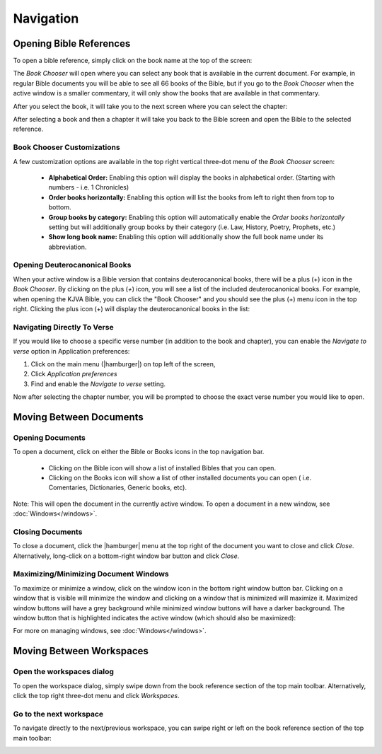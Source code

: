 Navigation
==========

Opening Bible References
------------------------
To open a bible reference, simply click on the book name at the top of the screen:

.. image:: /images/header_reference.png
    :alt: AndBible Header Reference
    :height: 100

The `Book Chooser` will open where you can select any book that is available in
the current document. For example, in regular Bible documents you will be able
to see all 66 books of the Bible, but if you go to the `Book Chooser` when the
active window is a smaller commentary, it will only show the books that are
available in that commentary.

After you select the book, it will take you to the next screen where you can
select the chapter:

.. image:: /images/book_chapter_chooser.png
    :alt: AndBible Chapter Chooser
    :width: 200

After selecting a book and then a chapter it will take you back to the Bible
screen and open the Bible to the selected reference.

Book Chooser Customizations
^^^^^^^^^^^^^^^^^^^^^^^^^^^
A few customization options are available in the top right vertical three-dot menu
of the `Book Chooser` screen:

  - **Alphabetical Order:** Enabling this option will display the books in
    alphabetical order. (Starting with numbers - i.e. 1 Chronicles)
  - **Order books horizontally:** Enabling this option will list the books from
    left to right then from top to bottom.
  - **Group books by category:** Enabling this option will automatically enable
    the `Order books horizontally` setting but will additionally group books by
    their category (i.e. Law, History, Poetry, Prophets, etc.)
  - **Show long book name:** Enabling this option will additionally show the full
    book name under its abbreviation.

Opening Deuterocanonical Books
^^^^^^^^^^^^^^^^^^^^^^^^^^^^^^
When your active window is a Bible version that contains deuterocanonical books,
there will be a plus (+) icon in the `Book Chooser`. By clicking on the plus (`+`)
icon, you will see a list of the included deuterocanonical books. For example,
when opening the KJVA Bible, you can click the "Book Chooser" and you should
see the plus (+) menu icon in the top right. Clicking the plus icon (+) will
display the deuterocanonical books in the list:

.. image:: /images/book_chooser_deuterocanonical.png
    :alt: AndBible Chapter Chooser
    :width: 200

Navigating Directly To Verse
^^^^^^^^^^^^^^^^^^^^^^^^^^^^
If you would like to choose a specific verse number (in addition to the book and
chapter), you can enable the `Navigate to verse` option in Application preferences:

1. Click on the main menu (|hamburger|) on top left of the screen,
2. Click `Application preferences`
3. Find and enable the `Navigate to verse` setting.

Now after selecting the chapter number, you will be prompted to choose the exact
verse number you would like to open.

Moving Between Documents
------------------------

Opening Documents
^^^^^^^^^^^^^^^^^
To open a document, click on either the Bible or Books icons in the top navigation bar.

.. image:: /images/book_chooser_icons.png
    :alt: Book chooser icons
    :height: 100

\

  - Clicking on the Bible icon will show a list of installed Bibles that you can open.
  - Clicking on the Books icon will show a list of other installed documents you can open (
    i.e. Comentaries, Dictionaries, Generic books, etc).

Note: This will open the document in the currently active window. To open a
document in a new window, see :doc:`Windows</windows>`.

Closing Documents
^^^^^^^^^^^^^^^^^
To close a document, click the |hamburger| menu at the top right of the document
you want to close and click `Close`. Alternatively, long-click on a bottom-right
window bar button and click `Close`.

Maximizing/Minimizing Document Windows
^^^^^^^^^^^^^^^^^^^^^^^^^^^^^^^^^^^^^^
To maximize or minimize a window, click on the window icon in the bottom right
window button bar. Clicking on a window that is visible will minimize the window
and clicking on a window that is minimized will maximize it. Maximized window
buttons will have a grey background while minimized window buttons will have a
darker background. The window button that is highlighted indicates the active
window (which should also be maximized):

.. image:: /images/window_buttons.png
    :alt: Open the workspaces dialog
    :height: 100

For more on managing windows, see :doc:`Windows</windows>`.

Moving Between Workspaces
-------------------------

Open the workspaces dialog
^^^^^^^^^^^^^^^^^^^^^^^^^^
To open the workspace dialog, simply swipe down from the book reference section
of the top main toolbar. Alternatively, click the top right three-dot menu and
click `Workspaces`.

.. image:: /videos/workspace_dialog_open.gif
    :alt: Open the workspaces dialog
    :height: 400


Go to the next workspace
^^^^^^^^^^^^^^^^^^^^^^^^
To navigate directly to the next/previous workspace, you can swipe right or left
on the book reference section of the top main toolbar:

.. image:: /videos/workspace_move_to_next.gif
    :alt: Open the workspaces dialog
    :height: 400
